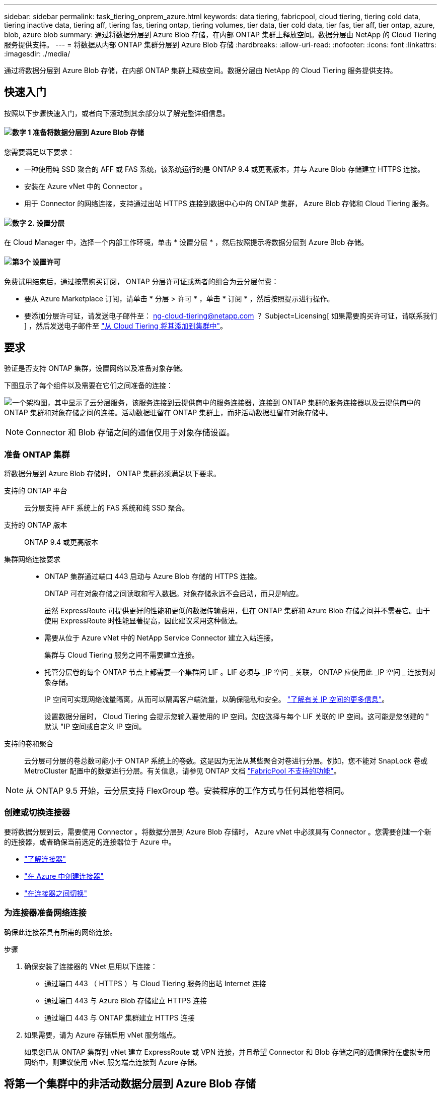 ---
sidebar: sidebar 
permalink: task_tiering_onprem_azure.html 
keywords: data tiering, fabricpool, cloud tiering, tiering cold data, tiering inactive data, tiering aff, tiering fas, tiering ontap, tiering volumes, tier data, tier cold data, tier fas, tier aff, tier ontap, azure, blob, azure blob 
summary: 通过将数据分层到 Azure Blob 存储，在内部 ONTAP 集群上释放空间。数据分层由 NetApp 的 Cloud Tiering 服务提供支持。 
---
= 将数据从内部 ONTAP 集群分层到 Azure Blob 存储
:hardbreaks:
:allow-uri-read: 
:nofooter: 
:icons: font
:linkattrs: 
:imagesdir: ./media/


[role="lead"]
通过将数据分层到 Azure Blob 存储，在内部 ONTAP 集群上释放空间。数据分层由 NetApp 的 Cloud Tiering 服务提供支持。



== 快速入门

按照以下步骤快速入门，或者向下滚动到其余部分以了解完整详细信息。



==== image:number1.png["数字 1"] 准备将数据分层到 Azure Blob 存储

[role="quick-margin-para"]
您需要满足以下要求：

[role="quick-margin-list"]
* 一种使用纯 SSD 聚合的 AFF 或 FAS 系统，该系统运行的是 ONTAP 9.4 或更高版本，并与 Azure Blob 存储建立 HTTPS 连接。
* 安装在 Azure vNet 中的 Connector 。
* 用于 Connector 的网络连接，支持通过出站 HTTPS 连接到数据中心中的 ONTAP 集群， Azure Blob 存储和 Cloud Tiering 服务。




==== image:number2.png["数字 2."] 设置分层

[role="quick-margin-para"]
在 Cloud Manager 中，选择一个内部工作环境，单击 * 设置分层 * ，然后按照提示将数据分层到 Azure Blob 存储。



==== image:number3.png["第3个"] 设置许可

[role="quick-margin-para"]
免费试用结束后，通过按需购买订阅， ONTAP 分层许可证或两者的组合为云分层付费：

[role="quick-margin-list"]
* 要从 Azure Marketplace 订阅，请单击 * 分层 > 许可 * ，单击 * 订阅 * ，然后按照提示进行操作。
* 要添加分层许可证，请发送电子邮件至： ng-cloud-tiering@netapp.com ？ Subject=Licensing[ 如果需要购买许可证，请联系我们 ] ，然后发送电子邮件至 link:task_licensing_cloud_tiering.html["从 Cloud Tiering 将其添加到集群中"]。




== 要求

验证是否支持 ONTAP 集群，设置网络以及准备对象存储。

下图显示了每个组件以及需要在它们之间准备的连接：

image:diagram_cloud_tiering_azure.png["一个架构图，其中显示了云分层服务，该服务连接到云提供商中的服务连接器，连接到 ONTAP 集群的服务连接器以及云提供商中的 ONTAP 集群和对象存储之间的连接。活动数据驻留在 ONTAP 集群上，而非活动数据驻留在对象存储中。"]


NOTE: Connector 和 Blob 存储之间的通信仅用于对象存储设置。



=== 准备 ONTAP 集群

将数据分层到 Azure Blob 存储时， ONTAP 集群必须满足以下要求。

支持的 ONTAP 平台:: 云分层支持 AFF 系统上的 FAS 系统和纯 SSD 聚合。
支持的 ONTAP 版本:: ONTAP 9.4 或更高版本
集群网络连接要求::
+
--
* ONTAP 集群通过端口 443 启动与 Azure Blob 存储的 HTTPS 连接。
+
ONTAP 可在对象存储之间读取和写入数据。对象存储永远不会启动，而只是响应。

+
虽然 ExpressRoute 可提供更好的性能和更低的数据传输费用，但在 ONTAP 集群和 Azure Blob 存储之间并不需要它。由于使用 ExpressRoute 时性能显著提高，因此建议采用这种做法。

* 需要从位于 Azure vNet 中的 NetApp Service Connector 建立入站连接。
+
集群与 Cloud Tiering 服务之间不需要建立连接。

* 托管分层卷的每个 ONTAP 节点上都需要一个集群间 LIF 。LIF 必须与 _IP 空间 _ 关联， ONTAP 应使用此 _IP 空间 _ 连接到对象存储。
+
IP 空间可实现网络流量隔离，从而可以隔离客户端流量，以确保隐私和安全。 http://docs.netapp.com/ontap-9/topic/com.netapp.doc.dot-cm-nmg/GUID-69120CF0-F188-434F-913E-33ACB8751A5D.html["了解有关 IP 空间的更多信息"^]。

+
设置数据分层时， Cloud Tiering 会提示您输入要使用的 IP 空间。您应选择与每个 LIF 关联的 IP 空间。这可能是您创建的 " 默认 "IP 空间或自定义 IP 空间。



--
支持的卷和聚合:: 云分层可分层的卷总数可能小于 ONTAP 系统上的卷数。这是因为无法从某些聚合对卷进行分层。例如，您不能对 SnapLock 卷或 MetroCluster 配置中的数据进行分层。有关信息，请参见 ONTAP 文档 link:http://docs.netapp.com/ontap-9/topic/com.netapp.doc.dot-cm-psmg/GUID-8E421CC9-1DE1-492F-A84C-9EB1B0177807.html["FabricPool 不支持的功能"^]。



NOTE: 从 ONTAP 9.5 开始，云分层支持 FlexGroup 卷。安装程序的工作方式与任何其他卷相同。



=== 创建或切换连接器

要将数据分层到云，需要使用 Connector 。将数据分层到 Azure Blob 存储时， Azure vNet 中必须具有 Connector 。您需要创建一个新的连接器，或者确保当前选定的连接器位于 Azure 中。

* link:concept_connectors.html["了解连接器"]
* link:task_creating_connectors_azure.html["在 Azure 中创建连接器"]
* link:task_managing_connectors.html["在连接器之间切换"]




=== 为连接器准备网络连接

确保此连接器具有所需的网络连接。

.步骤
. 确保安装了连接器的 VNet 启用以下连接：
+
** 通过端口 443 （ HTTPS ）与 Cloud Tiering 服务的出站 Internet 连接
** 通过端口 443 与 Azure Blob 存储建立 HTTPS 连接
** 通过端口 443 与 ONTAP 集群建立 HTTPS 连接


. 如果需要，请为 Azure 存储启用 vNet 服务端点。
+
如果您已从 ONTAP 集群到 vNet 建立 ExpressRoute 或 VPN 连接，并且希望 Connector 和 Blob 存储之间的通信保持在虚拟专用网络中，则建议使用 vNet 服务端点连接到 Azure 存储。





== 将第一个集群中的非活动数据分层到 Azure Blob 存储

准备好 Azure 环境后，开始对第一个集群中的非活动数据进行分层。

.您需要的内容
link:task_discovering_ontap.html["内部工作环境"]。

.步骤
. 选择一个内部集群。
. 单击 * 设置分层 * 。
+
image:screenshot_setup_tiering_onprem.gif["选择内部 ONTAP 工作环境后，屏幕右侧将显示设置分层选项的屏幕截图。"]

+
您现在可以访问分层信息板。

. 单击集群旁边的 * 设置分层 * 。
. 完成 * 分层设置 * 页面上的步骤：
+
.. * 资源组 * ：选择一个资源组，用于管理现有容器或为分层数据创建新容器。
.. * Azure Container* ：将新 Blob 容器添加到存储帐户，或者选择现有容器，然后单击 * 继续 * 。
+
此步骤中显示的存储帐户和容器属于您在上一步中选择的资源组。

.. * 访问层 * ：选择要用于分层数据的访问层，然后单击 * 继续 * 。
.. * 集群网络 * ：选择 ONTAP 应用于连接到对象存储的 IP 空间，然后单击 * 继续 * 。
+
选择正确的 IP 空间可确保云分层可以设置从 ONTAP 到云提供商对象存储的连接。



. 单击 * 继续 * 以选择要分层的卷。
. 在 * 层卷 * 页面上，为每个卷设置分层。单击 image:screenshot_edit_icon.gif["表中卷分层的每行末尾显示的编辑图标的屏幕截图"] 图标，选择分层策略，也可以调整散热天数，然后单击 * 应用 * 。
+
link:concept_cloud_tiering.html#volume-tiering-policies["了解有关卷分层策略的更多信息"]。

+
image:https://docs.netapp.com/us-en/cloud-tiering/media/screenshot_volumes_select.gif["显示在 \" 选择源卷 \" 页面中选择的卷的屏幕截图。"]



.结果
您已成功设置从集群上的卷到 Azure Blob 对象存储的数据分层。

.下一步是什么？
link:task_licensing_cloud_tiering.html["请务必从 Cloud Tiering 服务订阅"]。

您还可以添加其他集群或查看有关集群上活动和非活动数据的信息。有关详细信息，请参见 link:task_managing_tiering.html["从集群管理数据分层"]。
